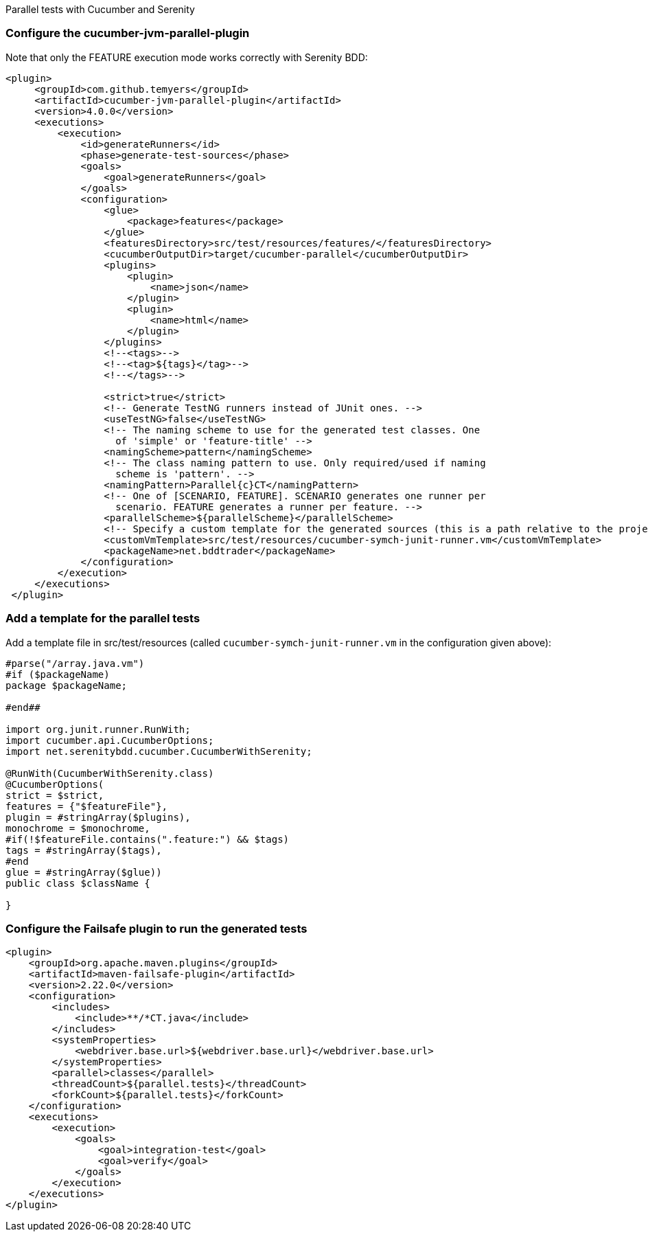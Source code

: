 Parallel tests with Cucumber and Serenity

=== Configure the cucumber-jvm-parallel-plugin

Note that only the FEATURE execution mode works correctly with Serenity BDD:

----
<plugin>
     <groupId>com.github.temyers</groupId>
     <artifactId>cucumber-jvm-parallel-plugin</artifactId>
     <version>4.0.0</version>
     <executions>
         <execution>
             <id>generateRunners</id>
             <phase>generate-test-sources</phase>
             <goals>
                 <goal>generateRunners</goal>
             </goals>
             <configuration>
                 <glue>
                     <package>features</package>
                 </glue>
                 <featuresDirectory>src/test/resources/features/</featuresDirectory>
                 <cucumberOutputDir>target/cucumber-parallel</cucumberOutputDir>
                 <plugins>
                     <plugin>
                         <name>json</name>
                     </plugin>
                     <plugin>
                         <name>html</name>
                     </plugin>
                 </plugins>
                 <!--<tags>-->
                 <!--<tag>${tags}</tag>-->
                 <!--</tags>-->

                 <strict>true</strict>
                 <!-- Generate TestNG runners instead of JUnit ones. -->
                 <useTestNG>false</useTestNG>
                 <!-- The naming scheme to use for the generated test classes. One
                   of 'simple' or 'feature-title' -->
                 <namingScheme>pattern</namingScheme>
                 <!-- The class naming pattern to use. Only required/used if naming
                   scheme is 'pattern'. -->
                 <namingPattern>Parallel{c}CT</namingPattern>
                 <!-- One of [SCENARIO, FEATURE]. SCENARIO generates one runner per
                   scenario. FEATURE generates a runner per feature. -->
                 <parallelScheme>${parallelScheme}</parallelScheme>
                 <!-- Specify a custom template for the generated sources (this is a path relative to the project base directory) -->
                 <customVmTemplate>src/test/resources/cucumber-symch-junit-runner.vm</customVmTemplate>
                 <packageName>net.bddtrader</packageName>
             </configuration>
         </execution>
     </executions>
 </plugin>
----

=== Add a template for the parallel tests

Add a template file in src/test/resources (called `cucumber-symch-junit-runner.vm` in the configuration given above):

----
#parse("/array.java.vm")
#if ($packageName)
package $packageName;

#end##

import org.junit.runner.RunWith;
import cucumber.api.CucumberOptions;
import net.serenitybdd.cucumber.CucumberWithSerenity;

@RunWith(CucumberWithSerenity.class)
@CucumberOptions(
strict = $strict,
features = {"$featureFile"},
plugin = #stringArray($plugins),
monochrome = $monochrome,
#if(!$featureFile.contains(".feature:") && $tags)
tags = #stringArray($tags),
#end
glue = #stringArray($glue))
public class $className {

}
----


=== Configure the Failsafe plugin to run the generated tests

----
<plugin>
    <groupId>org.apache.maven.plugins</groupId>
    <artifactId>maven-failsafe-plugin</artifactId>
    <version>2.22.0</version>
    <configuration>
        <includes>
            <include>**/*CT.java</include>
        </includes>
        <systemProperties>
            <webdriver.base.url>${webdriver.base.url}</webdriver.base.url>
        </systemProperties>
        <parallel>classes</parallel>
        <threadCount>${parallel.tests}</threadCount>
        <forkCount>${parallel.tests}</forkCount>
    </configuration>
    <executions>
        <execution>
            <goals>
                <goal>integration-test</goal>
                <goal>verify</goal>
            </goals>
        </execution>
    </executions>
</plugin>
----
